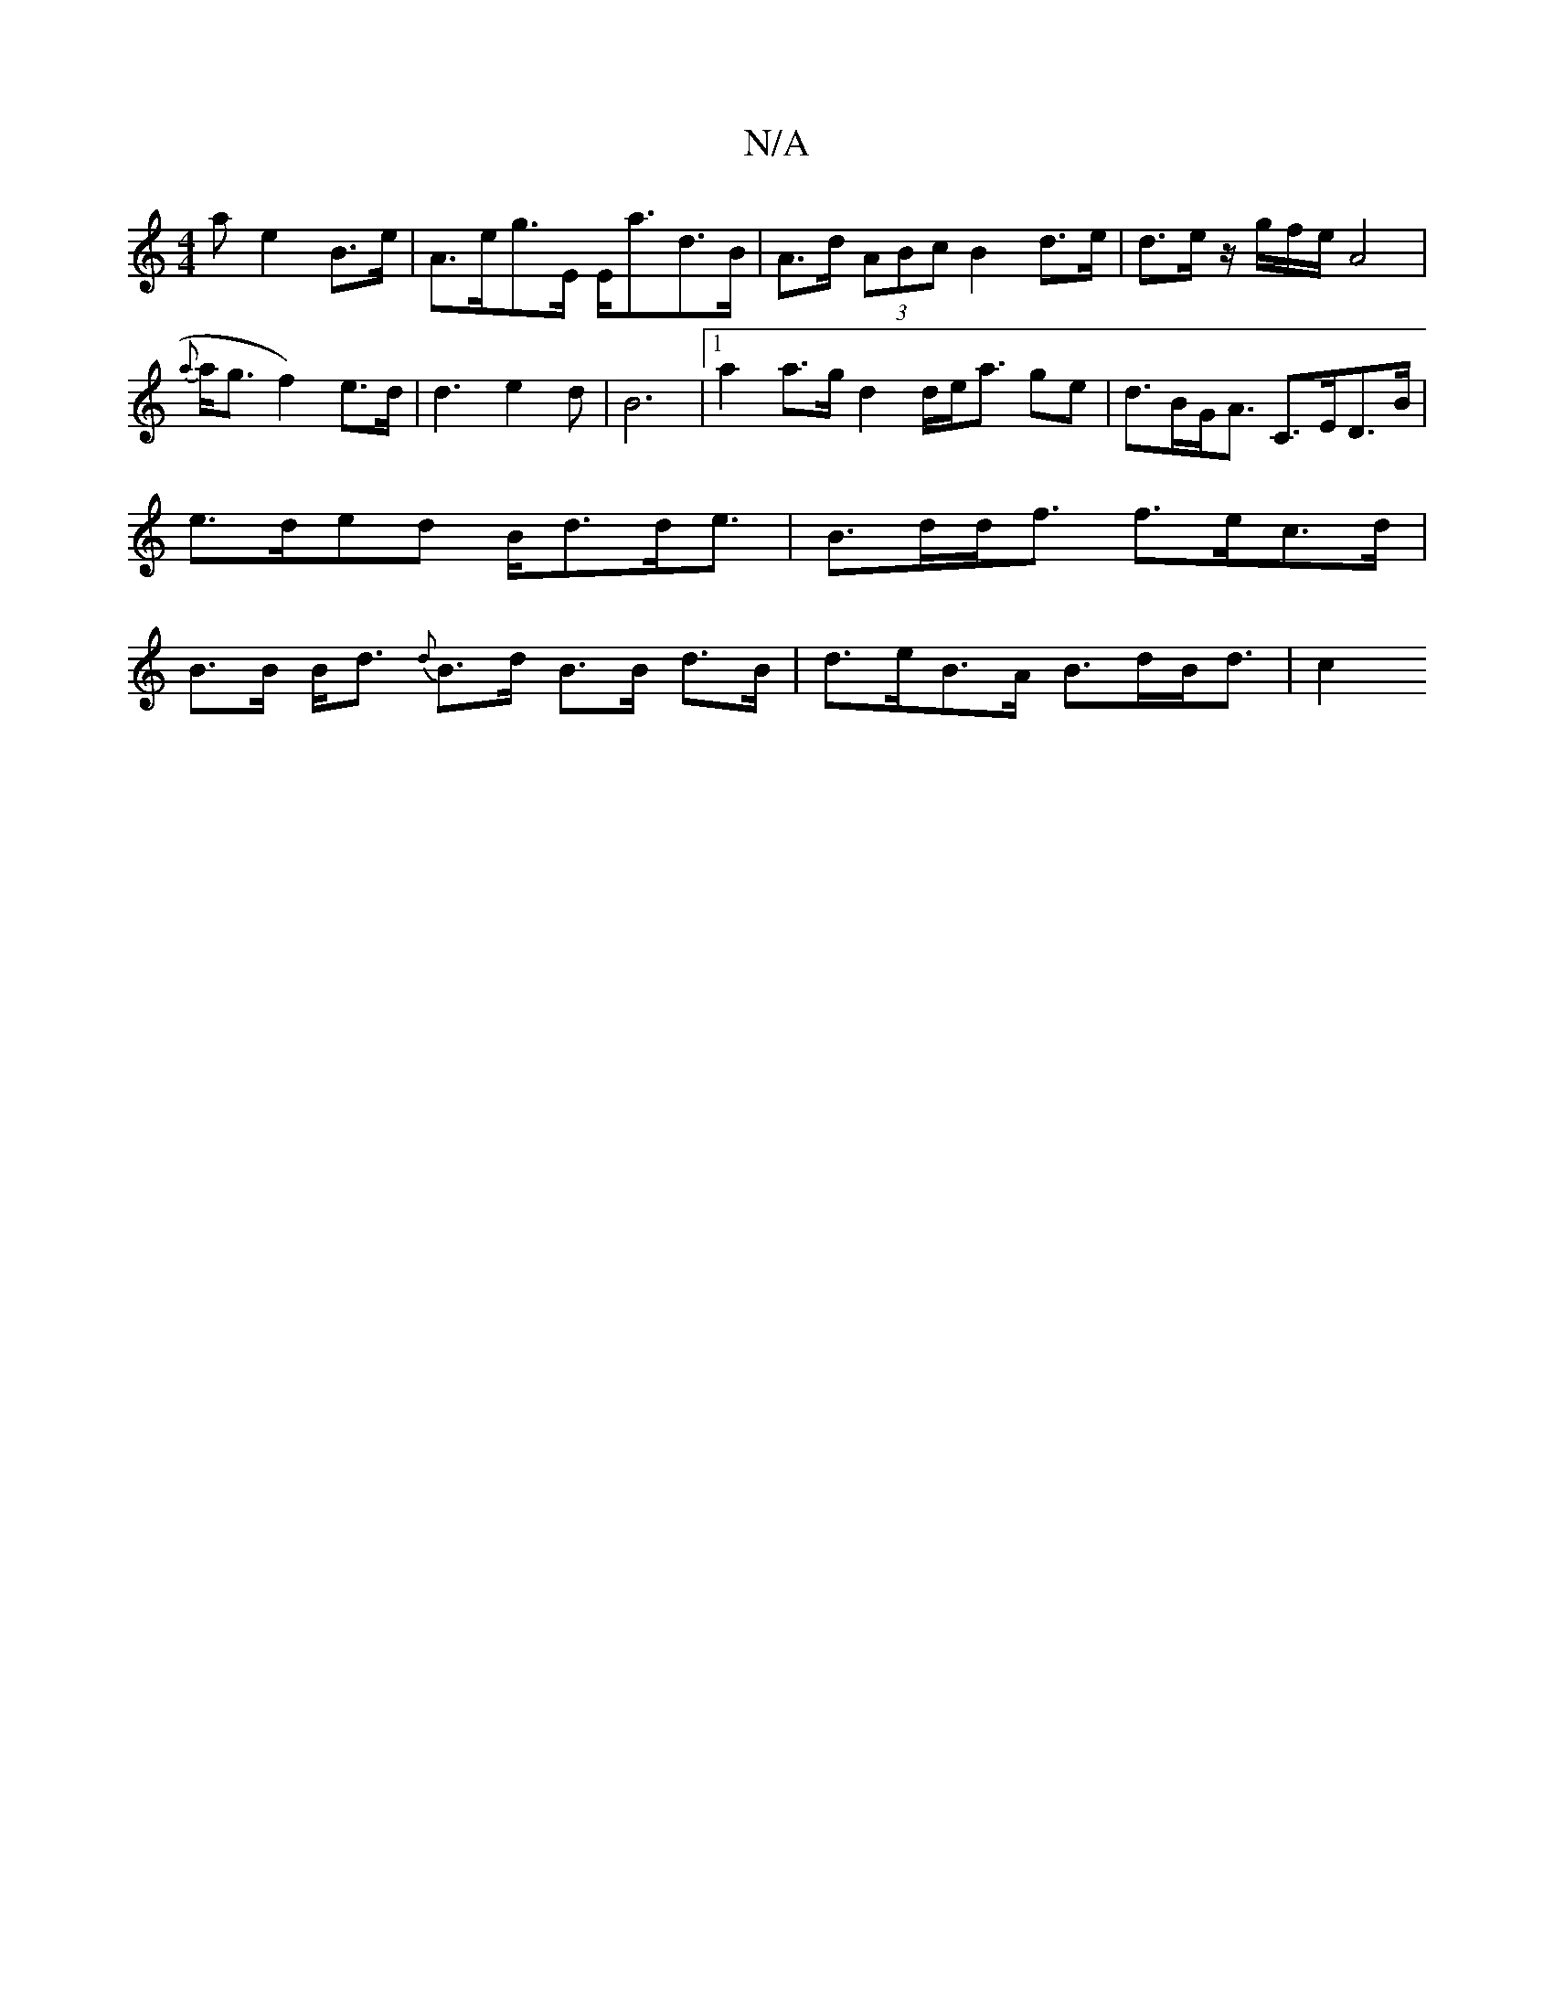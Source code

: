 X:1
T:N/A
M:4/4
R:N/A
K:Cmajor
<a e2B>e|A>eg>E E<ad>B |A>d (3ABc B2 d>e|d3/e/ z/2g/2f/2e/2A4|
{a}a<gf2) e>d |d3 e2d | B6- |[1a2 a>g d2 d/e<a ge| d>BG<A C>ED>B | e>ded B<dd<e | B>dd<f f>ec>d | B>B B<d {d}B>d B>B d>B|d>eB>A B>dB<d|c2